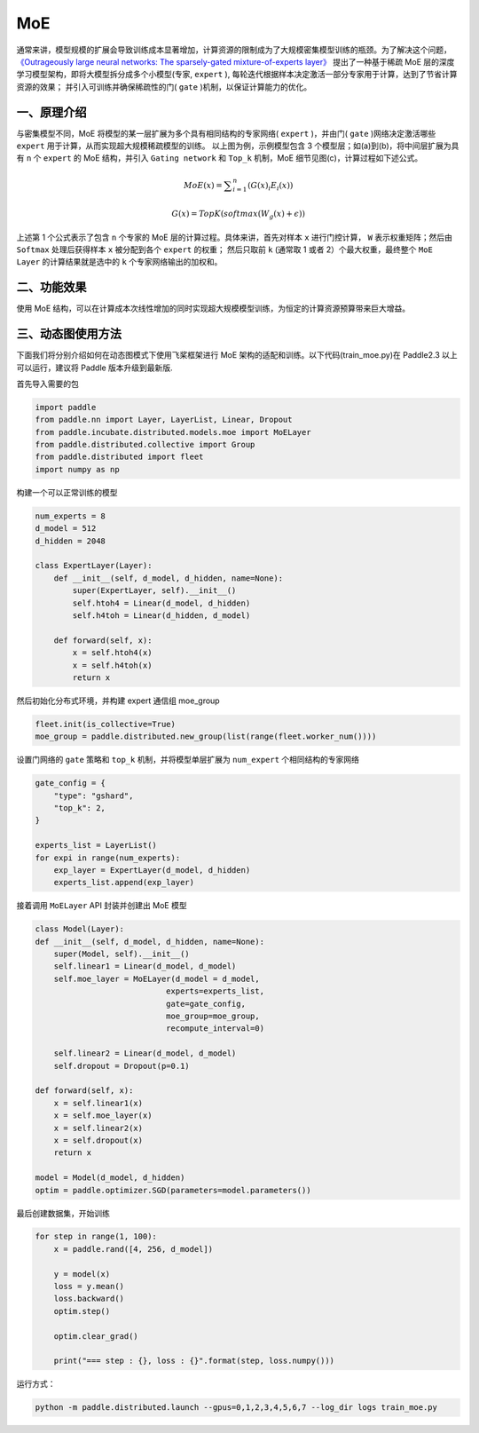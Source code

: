 ..  _moe:

MoE
=======================

通常来讲，模型规模的扩展会导致训练成本显著增加，计算资源的限制成为了大规模密集模型训练的瓶颈。为了解决这个问题，
`《Outrageously large neural networks: The sparsely-gated mixture-of-experts layer》 <https://arxiv.org/abs/1701.06538>`__
提出了一种基于稀疏 MoE 层的深度学习模型架构，即将大模型拆分成多个小模型(专家,  ``expert`` ), 每轮迭代根据样本决定激活一部分专家用于计算，达到了节省计算资源的效果；
并引入可训练并确保稀疏性的门( ``gate`` )机制，以保证计算能力的优化。

一、原理介绍
-------------------

.. image:: ./images/moe_layer.png
  :width: 700
  :alt: moe_layer
  :align: center

与密集模型不同，MoE 将模型的某一层扩展为多个具有相同结构的专家网络( ``expert`` )，并由门( ``gate`` )网络决定激活哪些 ``expert`` 用于计算，从而实现超大规模稀疏模型的训练。
以上图为例，示例模型包含 3 个模型层；如(a)到(b)，将中间层扩展为具有 ``n`` 个 ``expert`` 的 MoE 结构，并引入 ``Gating network`` 和 ``Top_k`` 机制，MoE 细节见图(c)，计算过程如下述公式。

.. math::
    MoE\left ( {x} \right )=\sum ^{n}_{i=1} \left ( {{G\left ( {x} \right )}_{i}{E}_{i}\left ( {x} \right )} \right )
.. math::
    G\left ( {x} \right )=TopK\left ( {softmax\left ( {{W}_{g}\left ( {x} \right )+ϵ} \right )} \right )

上述第 1 个公式表示了包含 ``n`` 个专家的 MoE 层的计算过程。具体来讲，首先对样本 ``x`` 进行门控计算， ``W`` 表示权重矩阵；然后由 ``Softmax`` 处理后获得样本 ``x`` 被分配到各个 ``expert`` 的权重；
然后只取前 ``k`` (通常取 1 或者 2）个最大权重，最终整个 ``MoE Layer`` 的计算结果就是选中的 ``k`` 个专家网络输出的加权和。


二、功能效果
-------------------------

使用 MoE 结构，可以在计算成本次线性增加的同时实现超大规模模型训练，为恒定的计算资源预算带来巨大增益。


三、动态图使用方法
------------------------

下面我们将分别介绍如何在动态图模式下使用飞桨框架进行 MoE 架构的适配和训练。以下代码(train_moe.py)在 Paddle2.3 以上可以运行，建议将 Paddle 版本升级到最新版.

首先导入需要的包

.. code-block:: python

    import paddle
    from paddle.nn import Layer, LayerList, Linear, Dropout
    from paddle.incubate.distributed.models.moe import MoELayer
    from paddle.distributed.collective import Group
    from paddle.distributed import fleet
    import numpy as np

构建一个可以正常训练的模型

.. code-block:: python

    num_experts = 8
    d_model = 512
    d_hidden = 2048

    class ExpertLayer(Layer):
        def __init__(self, d_model, d_hidden, name=None):
            super(ExpertLayer, self).__init__()
            self.htoh4 = Linear(d_model, d_hidden)
            self.h4toh = Linear(d_hidden, d_model)

        def forward(self, x):
            x = self.htoh4(x)
            x = self.h4toh(x)
            return x

然后初始化分布式环境，并构建 expert 通信组 moe_group

.. code-block:: python

    fleet.init(is_collective=True)
    moe_group = paddle.distributed.new_group(list(range(fleet.worker_num())))

设置门网络的 ``gate`` 策略和 ``top_k`` 机制，并将模型单层扩展为 ``num_expert`` 个相同结构的专家网络

.. code-block:: python

    gate_config = {
        "type": "gshard",
        "top_k": 2,
    }

    experts_list = LayerList()
    for expi in range(num_experts):
        exp_layer = ExpertLayer(d_model, d_hidden)
        experts_list.append(exp_layer)

接着调用 ``MoELayer`` API 封装并创建出 MoE 模型

.. code-block:: python

    class Model(Layer):
    def __init__(self, d_model, d_hidden, name=None):
        super(Model, self).__init__()
        self.linear1 = Linear(d_model, d_model)
        self.moe_layer = MoELayer(d_model = d_model,
                                experts=experts_list,
                                gate=gate_config,
                                moe_group=moe_group,
                                recompute_interval=0)

        self.linear2 = Linear(d_model, d_model)
        self.dropout = Dropout(p=0.1)

    def forward(self, x):
        x = self.linear1(x)
        x = self.moe_layer(x)
        x = self.linear2(x)
        x = self.dropout(x)
        return x

    model = Model(d_model, d_hidden)
    optim = paddle.optimizer.SGD(parameters=model.parameters())

最后创建数据集，开始训练

.. code-block:: python

    for step in range(1, 100):
        x = paddle.rand([4, 256, d_model])

        y = model(x)
        loss = y.mean()
        loss.backward()
        optim.step()

        optim.clear_grad()

        print("=== step : {}, loss : {}".format(step, loss.numpy()))

运行方式：

.. code-block:: bash

  python -m paddle.distributed.launch --gpus=0,1,2,3,4,5,6,7 --log_dir logs train_moe.py
